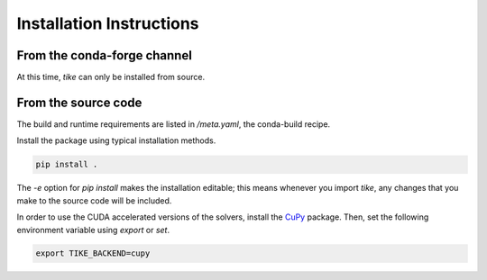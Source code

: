 #########################
Installation Instructions
#########################

****************************
From the conda-forge channel
****************************

At this time, `tike` can only be installed from source.

********************
From the source code
********************

The build and runtime requirements are listed in `/meta.yaml`, the conda-build
recipe.

Install the package using typical installation methods.

.. code-block:: bash

  pip install .

The `-e` option for `pip install` makes the installation editable; this means
whenever you import `tike`, any changes that you make to the source code will be
included.

In order to use the CUDA accelerated versions of the solvers, install the
`CuPy <https://cupy.chainer.org/>`_ package. Then, set the
following environment variable using `export` or `set`.

.. code-block:: bash

  export TIKE_BACKEND=cupy
